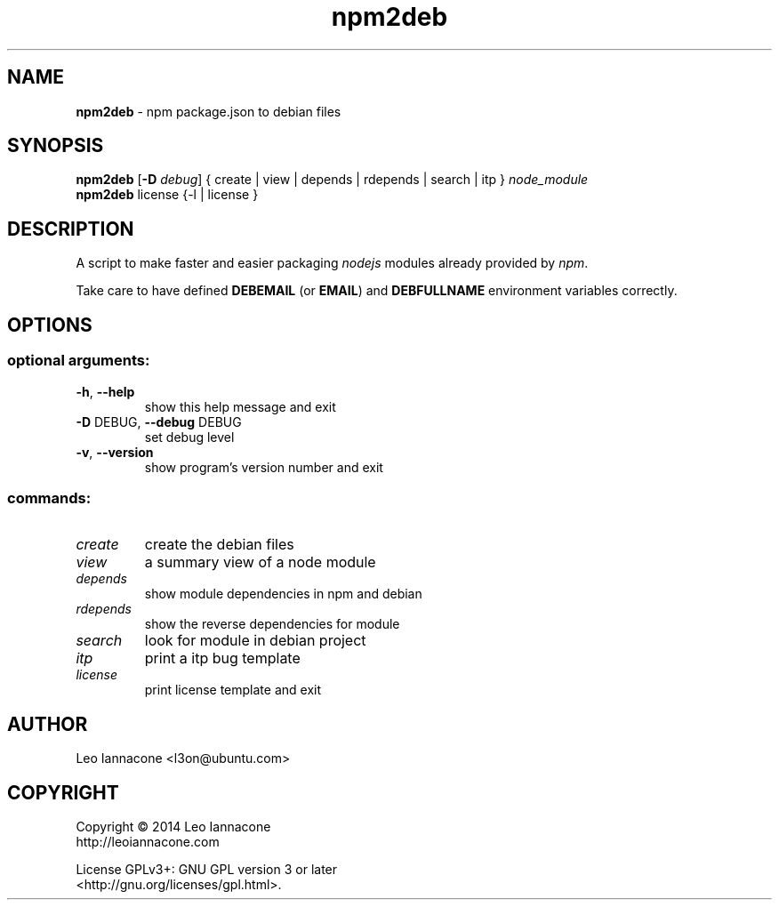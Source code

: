 .TH npm2deb 1
.SH NAME
.B npm2deb
- npm package.json to debian files

.SH SYNOPSIS
.B npm2deb\fR [\fB-D\fR \fIdebug\fR] { create | view | depends | rdepends | search | itp } \fInode_module\fR
.br
.B npm2deb\fR license {-l | license }

.SH DESCRIPTION
A script to make faster and easier packaging \fInodejs\fR modules already provided by \fInpm\fR.

Take care to have defined \fBDEBEMAIL\fR (or \fBEMAIL\fR) and \fBDEBFULLNAME\fR environment variables correctly.

.SH OPTIONS
.IP
.SS "optional arguments:"
.TP
\fB\-h\fR, \fB\-\-help\fR
show this help message and exit
.TP
\fB\-D\fR DEBUG, \fB\-\-debug\fR DEBUG
set debug level
.TP
\fB\-v\fR, \fB\-\-version\fR
show program's version number and exit
.SS "commands:"
.TP
\fIcreate
create the debian files
.TP
\fIview
a summary view of a node module
.TP
\fIdepends
show module dependencies in npm and debian
.TP
\fIrdepends
show the reverse dependencies for module
.TP
\fIsearch
look for module in debian project
.TP
\fIitp
print a itp bug template
.TP
\fIlicense
print license template and exit


.SH AUTHOR
Leo Iannacone <l3on@ubuntu.com>

.SH COPYRIGHT
Copyright   ©   2014   Leo Iannacone
    http://leoiannacone.com

License   GPLv3+:   GNU  GPL  version  3  or  later
   <http://gnu.org/licenses/gpl.html>.
